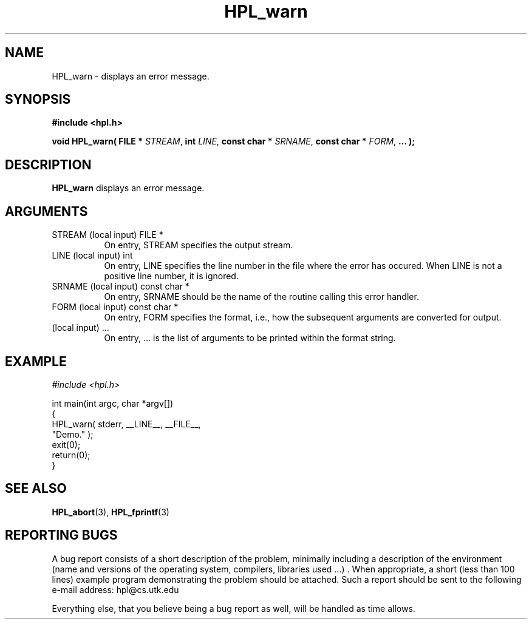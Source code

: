 .TH HPL_warn 3 "September 27, 2000" "HPL 1.0" "HPL Library Functions"
.SH NAME
HPL_warn \- displays an error message.
.SH SYNOPSIS
\fB\&#include <hpl.h>\fR
 
\fB\&void\fR
\fB\&HPL_warn(\fR
\fB\&FILE *\fR
\fI\&STREAM\fR,
\fB\&int\fR
\fI\&LINE\fR,
\fB\&const char *\fR
\fI\&SRNAME\fR,
\fB\&const char *\fR
\fI\&FORM\fR,
\fB\&...\fR
\fB\&);\fR
.SH DESCRIPTION
\fB\&HPL_warn\fR
displays an error message.
.SH ARGUMENTS
.TP 8
STREAM  (local input)                 FILE *
On entry, STREAM specifies the output stream.
.TP 8
LINE    (local input)                 int
On entry,  LINE  specifies the line  number in the file where
the  error  has  occured.  When  LINE  is not a positive line
number, it is ignored.
.TP 8
SRNAME  (local input)                 const char *
On entry, SRNAME  should  be the name of the routine  calling
this error handler.
.TP 8
FORM    (local input)                 const char *
On entry, FORM specifies the format, i.e., how the subsequent
arguments are converted for output.
.TP 8
        (local input)                 ...
On entry,  ...  is the list of arguments to be printed within
the format string.
.SH EXAMPLE
\fI\&#include <hpl.h>\fR
 
int main(int argc, char *argv[])
.br
{
.br
   HPL_warn( stderr, __LINE__, __FILE__,
.br
             "Demo." );
.br
   exit(0);
.br
   return(0);
.br
}
.SH SEE ALSO
.BR HPL_abort (3),
.BR HPL_fprintf (3)
.SH REPORTING BUGS
A  bug report consists of a short description of the problem,
minimally  including a description of  the  environment (name
and versions  of  the operating  system, compilers, libraries
used ...) .  When appropriate,  a short (less than 100 lines)
example program demonstrating the problem should be attached.
Such a report should be sent to the following e-mail address:
hpl@cs.utk.edu                                               
                                                             
Everything else, that you believe being a bug report as well,
will be handled as time allows.                              
